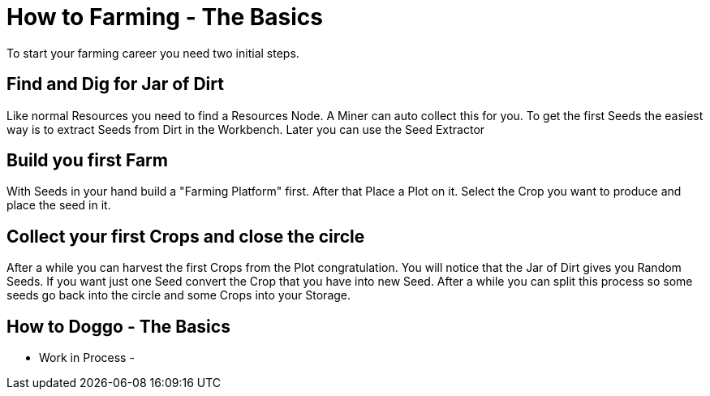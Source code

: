 = How to Farming - The Basics

To start your farming career you need two initial steps.

== Find and Dig for Jar of Dirt
Like normal Resources you need to find a Resources Node.
A Miner can auto collect this for you.
To get the first Seeds the easiest way is to extract Seeds from Dirt in the Workbench.
Later you can use the Seed Extractor

== Build you first Farm
With Seeds in your hand build a "Farming Platform" first.
After that Place a Plot on it.
Select the Crop you want to produce and place the seed in it.

== Collect your first Crops and close the circle
After a while you can harvest the first Crops from the Plot congratulation.
You will notice that the Jar of Dirt gives you Random Seeds.
If you want just one Seed convert the Crop that you have into new Seed.
After a while you can split this process so some seeds go back into the circle and some Crops into your Storage.


== How to Doggo - The Basics

- Work in Process -
